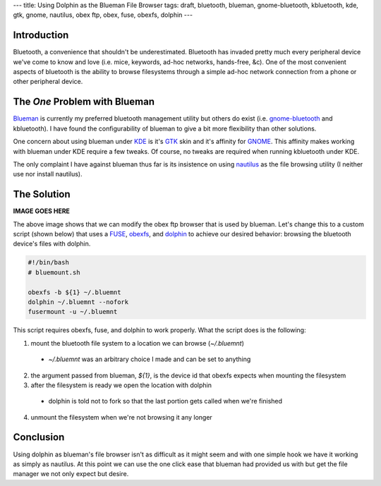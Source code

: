 ---
title: Using Dolphin as the Blueman File Browser
tags: draft, bluetooth, blueman, gnome-bluetooth, kbluetooth, kde, gtk, gnome, nautilus, obex ftp, obex, fuse, obexfs, dolphin 
---

Introduction
------------

Bluetooth, a convenience that shouldn't be underestimated.  Bluetooth has
invaded pretty much every peripheral device we've come to know and love (i.e.
mice, keywords, ad-hoc networks, hands-free, &c).  One of the most convenient
aspects of bluetooth is the ability to browse filesystems through a simple
ad-hoc network connection from a phone or other peripheral device.

The *One* Problem with Blueman
------------------------------

`Blueman <http://blueman-project.org/>`_ is currently my preferred bluetooth
management utility but others do exist (i.e. `gnome-bluetooth
<http://live.gnome.org/GnomeBluetooth>`_ and kbluetooth).  I have found the
configurability of blueman to give a bit more flexibility than other solutions.

One concern about using blueman under `KDE <http://www.kde.org/>`_ is it's
`GTK <http://www.gtk.org/>`_ skin and it's affinity for `GNOME
<http://www.gnome.org/>`_.  This affinity makes working with blueman under KDE
require a few tweaks.  Of course, no tweaks are required when running
kbluetooth under KDE.

The only complaint I have against blueman thus far is its insistence on using
`nautilus <http://live.gnome.org/Nautilus>`_ as the file browsing utility (I
neither use nor install nautilus).

The Solution
------------

**IMAGE GOES HERE**

.. <p>[caption id="attachment_155" align="aligncenter" width="300" caption="Blueman Transfer Settings"]<a href="http://www.alunduil.com/wp-content/uploads/2010/06/blueman.png"><img src="http://www.alunduil.com/wp-content/uploads/2010/06/blueman-300x253.png" alt="Blueman Transfer Settings" title="Blueman Transfer Settings" width="300" height="253" class="size-medium wp-image-155" /></a>[/caption]</p>

The above image shows that we can modify the obex ftp browser that is used by
blueman.  Let's change this to a custom script (shown below) that uses a
`FUSE <http://fuse.sourceforge.net>`_, `obexfs
<http://dev.zuckschwerdt.org/openobex/wiki/ObexFs>`_, and `dolphin
<http://www.kde.org/>`_ to achieve our desired behavior: browsing the bluetooth
device's files with dolphin.

.. code-block:: bash

    #!/bin/bash
    # bluemount.sh

    obexfs -b ${1} ~/.bluemnt
    dolphin ~/.bluemnt --nofork
    fusermount -u ~/.bluemnt

This script requires obexfs, fuse, and dolphin to work properly.  What the
script does is the following:

1. mount the bluetooth file system to a location we can browse (`~/.bluemnt`)
  
  * `~/.bluemnt` was an arbitrary choice I made and can be set to anything

2. the argument passed from blueman, `${1}`, is the device id that obexfs
   expects when mounting the filesystem

3. after the filesystem is ready we open the location with dolphin

  * dolphin is told not to fork so that the last portion gets called when
    we're finished

4. unmount the filesystem when we're not browsing it any longer

Conclusion
----------

Using dolphin as blueman's file browser isn't as difficult as it might seem
and with one simple hook we have it working as simply as nautilus.  At this
point we can use the one click ease that blueman had provided us with but get
the file manager we not only expect but desire.

